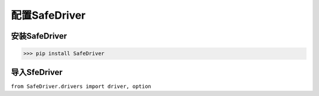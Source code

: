 ================
配置SafeDriver
================

安装SafeDriver
================
>>> pip install SafeDriver

导入SfeDriver
===============
``from SafeDriver.drivers import driver, option``

